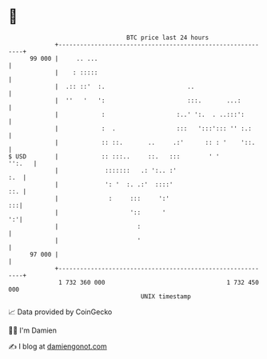 * 👋

#+begin_example
                                    BTC price last 24 hours                    
                +------------------------------------------------------------+ 
         99 000 |     .. ...                                                 | 
                |    : :::::                                                 | 
                |  .:: ::'  :.                       ..                      | 
                |  ''   '   ':                       :::.       ...:         | 
                |            :                    :..' ':.  . ..:::':        | 
                |            :  .                 :::   ':::'::: '' :.:      | 
                |            :: ::.       ..     .:'      :: : '    '::.     | 
   $ USD        |            :: :::..     ::.   :::        ' '        '':.   | 
                |             :::::::   .: ':.. :'                       :.  | 
                |             ': '  :. .:'  ::::'                        ::. | 
                |              :     :::     ':'                          :::| 
                |                    '::      '                           ':'| 
                |                      :                                     | 
                |                      '                                     | 
         97 000 |                                                            | 
                +------------------------------------------------------------+ 
                 1 732 360 000                                  1 732 450 000  
                                        UNIX timestamp                         
#+end_example
📈 Data provided by CoinGecko

🧑‍💻 I'm Damien

✍️ I blog at [[https://www.damiengonot.com][damiengonot.com]]
